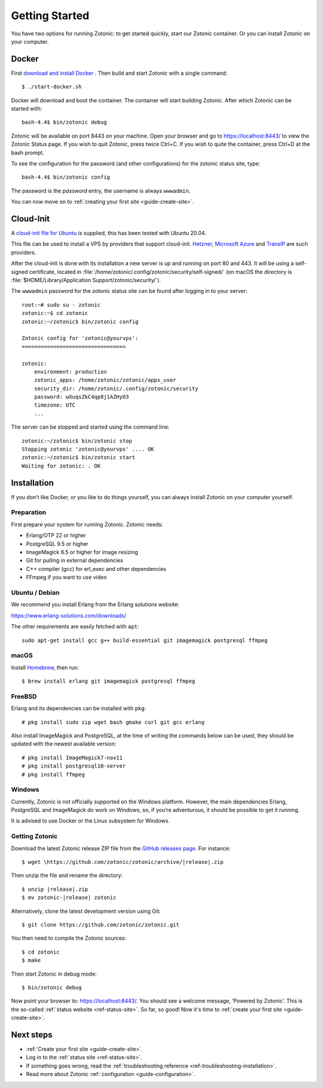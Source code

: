 .. highlight:: bash

Getting Started
===============

You have two options for running Zotonic: to get started quickly, start our
Zotonic container. Or you can install Zotonic on your computer.

Docker
------

.. seealso::

    :ref:`guide-docker` for more information on using Docker and how to find the
    password for the Zotonic status site.

First `download and install Docker`_ . Then build and start Zotonic with a single
command::

    $ ./start-docker.sh

Docker will download and boot the container. The container will start building
Zotonic. After which Zotonic can be started with::

    bash-4.4$ bin/zotonic debug

Zotonic will be available on port 8443 on your machine. Open your browser and go to
https://localhost:8443/ to view the Zotonic Status page. If you wish to quit
Zotonic, press twice Ctrl+C. If you wish to quite the container, press Ctrl+D at the
bash prompt.

To see the configuration for the password (and other configurations) for the zotonic
status site, type::

    bash-4.4$ bin/zotonic config

The password is the *password* entry, the username is always ``wwwadmin``.

You can now move on to :ref:`creating your first site <guide-create-site>`.

.. _guide-installation:

Cloud-Init
----------

A `cloud-init file for Ubuntu <https://github.com/zotonic/zotonic/blob/master/cloud-init/zotonic-cloudinit.yml>`_ is supplied, this has been tested with Ubuntu 20.04.

This file can be used to install a VPS by providers that support cloud-init. `Hetzner <https://hetzner.de/>`_, `Microsoft Azure <https://docs.microsoft.com/en-us/azure/virtual-machines/linux/tutorial-automate-vm-deployment>`_
and `TransIP <https://www.transip.eu/vps/fastinstalls/>`_ are such providers.

After the cloud-init is done with its installation a new server is up and running on port 80 and 443.
It will be using a self-signed certificate, located in :file:`/home/zotonic/.config/zotonic/security/self-signed/`
(on macOS the directory is :file:`$HOME/Library/Application Support/zotonic/security/`).

The ``wwwadmin`` password for the zotonic status site can be found after logging in to your server::

    root:~# sudo su - zotonic
    zotonic:~$ cd zotonic
    zotonic:~/zotonic$ bin/zotonic config

    Zotonic config for 'zotonic@yourvps':
    =================================

    zotonic:
        environment: production
        zotonic_apps: /home/zotonic/zotonic/apps_user
        security_dir: /home/zotonic/.config/zotonic/security
        password: wXuqsZkC4qp8j1AZHyO3
        timezone: UTC
        ...

The server can be stopped and started using the command line::

    zotonic:~/zotonic$ bin/zotonic stop
    Stopping zotonic 'zotonic@yourvps' .... OK
    zotonic:~/zotonic$ bin/zotonic start
    Waiting for zotonic: . OK



Installation
------------

.. seealso::
    a more extensive discussion of
    :ref:`all requirements <installation-preinstall>`

If you don’t like Docker, or you like to do things yourself, you can always
install Zotonic on your computer yourself.

Preparation
^^^^^^^^^^^

First prepare your system for running Zotonic. Zotonic needs:

* Erlang/OTP 22 or higher
* PostgreSQL 9.5 or higher
* ImageMagick 6.5 or higher for image resizing
* Git for pulling in external dependencies
* C++ compiler (gcc) for erl_exec and other dependencies
* FFmpeg if you want to use video


Ubuntu / Debian
^^^^^^^^^^^^^^^

We recommend you install Erlang from the Erlang solutions website:

https://www.erlang-solutions.com/downloads/

The other requirements are easily fetched with ``apt``::

  sudo apt-get install gcc g++ build-essential git imagemagick postgresql ffmpeg

macOS
^^^^^

Install Homebrew_, then run::

    $ brew install erlang git imagemagick postgresql ffmpeg

.. _Homebrew: https://brew.sh

FreeBSD
^^^^^^^

Erlang and its dependencies can be installed with ``pkg``::

  # pkg install sudo zip wget bash gmake curl git gcc erlang

Also install ImageMagick and PostgreSQL, at the time of writing the commands below
can be used, they should be updated with the newest available version::

  # pkg install ImageMagick7-nox11
  # pkg install postgresql10-server
  # pkg install ffmpeg


Windows
^^^^^^^

Currently, Zotonic is not officially supported on the Windows
platform. However, the main dependencies Erlang, PostgreSQL and
ImageMagick do work on Windows, so, if you’re adventurous, it should
be possible to get it running.

It is advised to use Docker or the Linux subsystem for Windows.


Getting Zotonic
^^^^^^^^^^^^^^^

Download the latest Zotonic release ZIP file from the `GitHub releases page`_. For
instance::

    $ wget \https://github.com/zotonic/zotonic/archive/|release|.zip

Then unzip the file and rename the directory::

    $ unzip |release|.zip
    $ mv zotonic-|release| zotonic

Alternatively, clone the latest development version using Git::

    $ git clone https://github.com/zotonic/zotonic.git

You then need to compile the Zotonic sources::

    $ cd zotonic
    $ make

Then start Zotonic in debug mode::

    $ bin/zotonic debug

Now point your browser to: https://localhost:8443/.  You should see
a welcome message, ‘Powered by Zotonic’. This is the so-called
:ref:`status website <ref-status-site>`. So far, so good! Now it's
time to :ref:`create your first site <guide-create-site>`.


Next steps
----------

* :ref:`Create your first site <guide-create-site>`.
* Log in to the :ref:`status site <ref-status-site>`.
* If something goes wrong, read the
  :ref:`troubleshooting reference <ref-troubleshooting-installation>`.
* Read more about Zotonic :ref:`configuration <guide-configuration>`.

.. _download and install Docker: https://www.docker.com/products/docker
.. _GitHub releases page: https://github.com/zotonic/zotonic/releases
